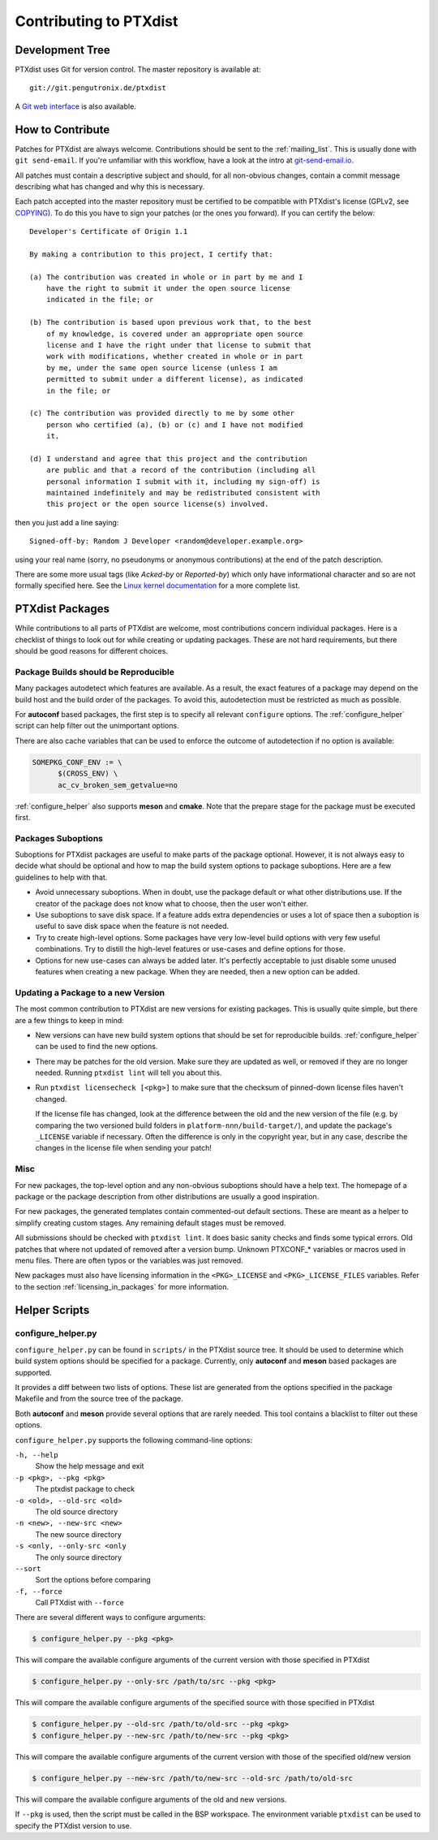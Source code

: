 Contributing to PTXdist
=======================

Development Tree
----------------

PTXdist uses Git for version control.
The master repository is available at::

   git://git.pengutronix.de/ptxdist

A `Git web interface <https://git.pengutronix.de/cgit/ptxdist/>`_ is also available.

How to Contribute
-----------------

Patches for PTXdist are always welcome.
Contributions should be sent to the :ref:`mailing_list`.
This is usually done with ``git send-email``.
If you're unfamiliar with this workflow, have a look at the intro at
`git-send-email.io <https://git-send-email.io/>`_.

All patches must contain a descriptive subject and should, for all
non-obvious changes, contain a commit message describing what has changed
and why this is necessary.

Each patch accepted into the master repository must be certified to be
compatible with PTXdist's license (GPLv2, see `COPYING`_).
To do this you have to sign your patches (or the ones you forward).
If you can certify the below::

   Developer's Certificate of Origin 1.1
   
   By making a contribution to this project, I certify that:
   
   (a) The contribution was created in whole or in part by me and I
       have the right to submit it under the open source license
       indicated in the file; or
   
   (b) The contribution is based upon previous work that, to the best
       of my knowledge, is covered under an appropriate open source
       license and I have the right under that license to submit that
       work with modifications, whether created in whole or in part
       by me, under the same open source license (unless I am
       permitted to submit under a different license), as indicated
       in the file; or
   
   (c) The contribution was provided directly to me by some other
       person who certified (a), (b) or (c) and I have not modified
       it.
   
   (d) I understand and agree that this project and the contribution
       are public and that a record of the contribution (including all
       personal information I submit with it, including my sign-off) is
       maintained indefinitely and may be redistributed consistent with
       this project or the open source license(s) involved.

then you just add a line saying::

   Signed-off-by: Random J Developer <random@developer.example.org>

using your real name (sorry, no pseudonyms or anonymous contributions) at the
end of the patch description.

.. _COPYING: https://git.pengutronix.de/cgit/ptxdist/tree/COPYING

There are some more usual tags (like *Acked-by* or *Reported-by*) which only
have informational character and so are not formally specified here.
See the `Linux kernel documentation
<https://www.kernel.org/doc/html/latest/process/submitting-patches.html>`_
for a more complete list.

PTXdist Packages
----------------

While contributions to all parts of PTXdist are welcome, most contributions
concern individual packages. Here is a checklist of things to look out for
while creating or updating packages. These are not hard requirements, but
there should be good reasons for different choices.

Package Builds should be Reproducible
~~~~~~~~~~~~~~~~~~~~~~~~~~~~~~~~~~~~~

Many packages autodetect which features are available. As a result, the
exact features of a package may depend on the build host and the build
order of the packages. To avoid this, autodetection must be restricted as
much as possible.

For **autoconf** based packages, the first step is to specify all relevant
``configure`` options. The :ref:`configure_helper` script can help filter
out the unimportant options.

There are also cache variables that can be used to enforce the outcome of
autodetection if no option is available:

.. code-block:: make

  SOMEPKG_CONF_ENV := \
  	$(CROSS_ENV) \
  	ac_cv_broken_sem_getvalue=no

:ref:`configure_helper` also supports **meson** and **cmake**.
Note that the prepare stage for the package must be executed first.

Packages Suboptions
~~~~~~~~~~~~~~~~~~~

Suboptions for PTXdist packages are useful to make parts of the package
optional. However, it is not always easy to decide what should be optional
and how to map the build system options to package suboptions. Here are a
few guidelines to help with that.

-  Avoid unnecessary suboptions. When in doubt, use the package default or
   what other distributions use. If the creator of the package does not
   know what to choose, then the user won't either.
-  Use suboptions to save disk space. If a feature adds extra dependencies
   or uses a lot of space then a suboption is useful to save disk
   space when the feature is not needed.
-  Try to create high-level options. Some packages have very low-level
   build options with very few useful combinations. Try to distill the
   high-level features or use-cases and define options for those.
-  Options for new use-cases can always be added later. It's perfectly
   acceptable to just disable some unused features when creating a new
   package. When they are needed, then a new option can be added.

Updating a Package to a new Version
~~~~~~~~~~~~~~~~~~~~~~~~~~~~~~~~~~~

The most common contribution to PTXdist are new versions for existing
packages. This is usually quite simple, but there are a few things to keep
in mind:

-  New versions can have new build system options that should be set for
   reproducible builds.
   :ref:`configure_helper` can be used to find the new options.
-  There may be patches for the old version. Make sure they are updated as
   well, or removed if they are no longer needed.
   Running ``ptxdist lint`` will tell you about this.
-  Run ``ptxdist licensecheck [<pkg>]`` to make sure that the checksum of
   pinned-down license files haven't changed.

   If the license file has changed, look at the difference between the old and
   the new version of the file (e.g. by comparing the two versioned build
   folders in ``platform-nnn/build-target/``), and update the package's
   ``_LICENSE`` variable if necessary.
   Often the difference is only in the copyright year, but in any case, describe
   the changes in the license file when sending your patch!

Misc
~~~~

For new packages, the top-level option and any non-obvious suboptions should
have a help text. The homepage of a package or the package description from
other distributions are usually a good inspiration.

For new packages, the generated templates contain commented-out default
sections. These are meant as a helper to simplify creating custom stages.
Any remaining default stages must be removed.

All submissions should be checked with ``ptxdist lint``. It does basic
sanity checks and finds some typical errors. Old patches that where not
updated of removed after a version bump. Unknown PTXCONF_* variables or
macros used in menu files. There are often typos or the variables was just
removed.

New packages must also have licensing information in the ``<PKG>_LICENSE``
and ``<PKG>_LICENSE_FILES`` variables.
Refer to the section :ref:`licensing_in_packages` for more information.

Helper Scripts
--------------

.. _configure_helper:

configure_helper.py
~~~~~~~~~~~~~~~~~~~

``configure_helper.py`` can be found in ``scripts/`` in the PTXdist source
tree. It should be used to determine which build system options should be
specified for a package. Currently, only **autoconf** and **meson** based
packages are supported.

It provides a diff between two lists of options. These list are generated
from the options specified in the package Makefile and from the source tree
of the package.

Both **autoconf** and **meson** provide several options that are rarely
needed. This tool contains a blacklist to filter out these options.

``configure_helper.py`` supports the following command-line options:

``-h, --help``
    Show the help message and exit

``-p <pkg>, --pkg <pkg>``
    The ptxdist package to check

``-o <old>, --old-src <old>``
    The old source directory

``-n <new>, --new-src <new>``
    The new source directory

``-s <only, --only-src <only``
    The only source directory

``--sort``
    Sort the options before comparing

``-f, --force``
    Call PTXdist with ``--force``

There are several different ways to configure arguments:

.. code-block:: sh

  $ configure_helper.py --pkg <pkg>

This will compare the available configure arguments of the current version
with those specified in PTXdist

.. code-block:: sh

  $ configure_helper.py --only-src /path/to/src --pkg <pkg>

This will compare the available configure arguments of the specified source
with those specified in PTXdist

.. code-block:: sh

  $ configure_helper.py --old-src /path/to/old-src --pkg <pkg>
  $ configure_helper.py --new-src /path/to/new-src --pkg <pkg>

This will compare the available configure arguments of the current version
with those of the specified old/new version

.. code-block:: sh

  $ configure_helper.py --new-src /path/to/new-src --old-src /path/to/old-src

This will compare the available configure arguments of the old and new
versions.

If ``--pkg`` is used, then the script must be called in the BSP workspace.
The environment variable ``ptxdist`` can be used to specify the PTXdist
version to use.
